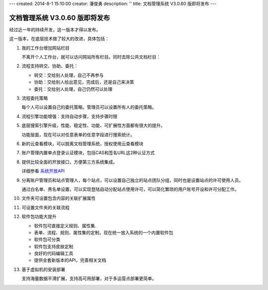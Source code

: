 ---
created: 2014-8-1 15:10:00
creator: 潘俊勇
description: ''
title: 文档管理系统 V3.0.60 版即将发布
---

=======================================
文档管理系统 V3.0.60 版即将发布
=======================================

经过近一年的持续开发，这一版本才得以发布。

这一版本，在底层技术做了较大的改进，具体包括：

#. 我的工作台增加网站栏目

   不离开个人工作台，就可以访问网站所有栏目。同时去除公共文档栏目：

   .. image:: img/v60-site-nav.png

#. 流程支持转交、协助、委托：

   .. image:: img/v60-workitem-deliver.png

   - 转交：交给别人处理，自己不再参与
   - 协助：交给别人给出意见，完成后，还是自己来决策
   - 委托：交给别人处理，自己仍然可以处理

#. 流程委托策略

   每个人可以设置自己的委托策略。管理员可以设置所有人的委托策略。
   
   .. image:: img/v60-delegation-policy.png

#. 流程引擎功能增强：支持自动步骤，支持步骤时限

#. 底层搜索引擎升级，性能、稳定性、功能、可扩展性方面都有很大的提升。

   功能层面，现在可以对任意表单的任意字段进行搜索统计。

#. 新的云查看模块，可以脱离文档管理系统，授权使用云查看模块

   .. image:: img/v60-viewer-service.png

#. 账户管理内置单点登录认证模块，包括CAS和签名URL这2种认证方式

   .. image:: img/v60-sso.png

#. 提供比较全面的开放接口，方便第三方系统集成。

   详细参看 `系统开放API <http://developer.everydo.com/api/>`__

#. 分离账户管理员和站点管理人，每个站点，可以设置自己独立的站点团队分组，同时也是设置站点的许可使用人员。

   .. image:: img/v60-site-groups.png

   通过白名单、黑名单设置，可以实现登陆自动分配站点使用许可，可以简化繁琐的用户账号开设和许可分配工作。

#. 文件夹可设置包含内容的关联扩展属性

#. 可设置文件夹的关联流程

#. 软件包功能大提升

   .. image:: img/v60-package.png

   - 软件包可直接定义规则、属性集. 
   - 表单、流程、规则、属性集的定制，现在统一放入系统的一个内置软件包
   - 软件包可分类
   - 软件包支持皮肤定制
   - 良好的代码编辑工具
   - 提供全套新版本的API，完善相关文档

#. 基于虚拟机的安装部署

   支持海量数据平滑扩展，支持高可用部署，对于多运营点部署更简单。

